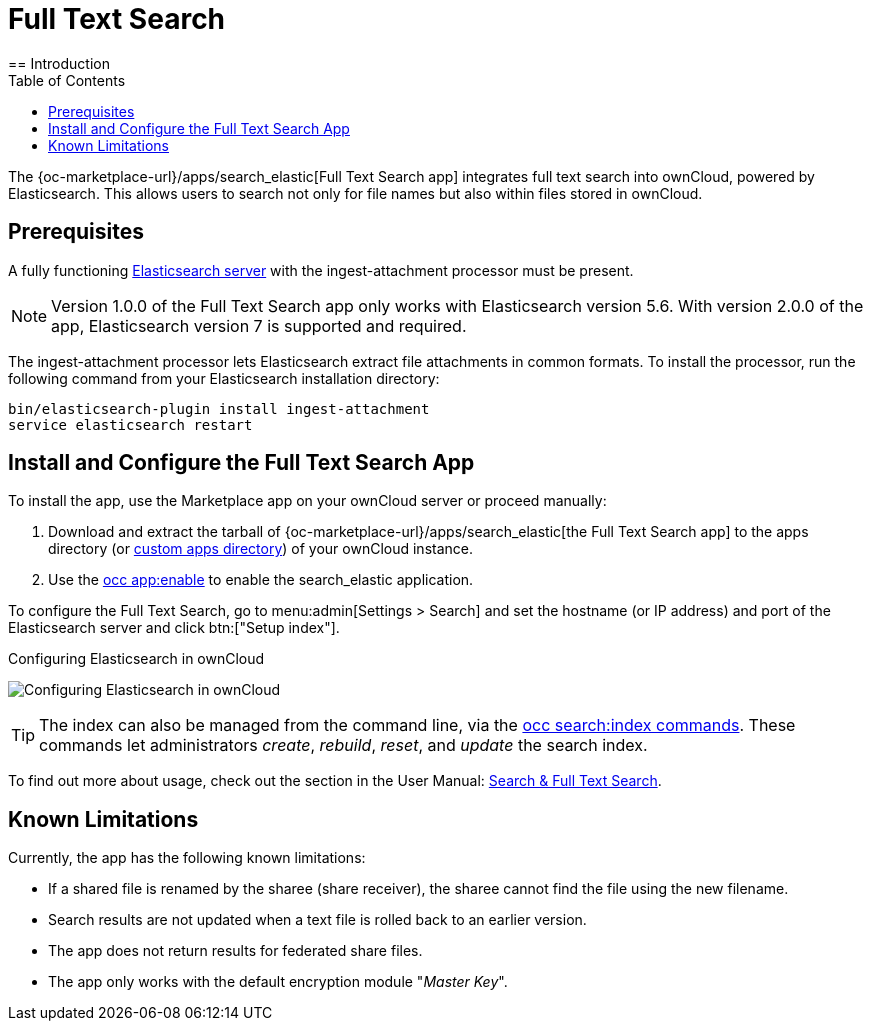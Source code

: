 = Full Text Search 
:toc: right
:elastic-search-url: https://www.elastic.co/elasticsearch/
:search_elastic-app-url: {oc-marketplace-url}/apps/search_elastic 
:simple-query-string-query-url: https://www.elastic.co/guide/en/elasticsearch/reference/current/query-dsl-simple-query-string-query.html
== Introduction

The {search_elastic-app-url}[Full Text Search app] integrates full text search into ownCloud, powered by Elasticsearch. This allows users to search not only for file names but also within files stored in ownCloud.

== Prerequisites

A fully functioning {elastic-search-url}[Elasticsearch server] with the ingest-attachment processor must be present.

NOTE: Version 1.0.0 of the Full Text Search app only works with Elasticsearch version 5.6. With version 2.0.0 of the app, Elasticsearch version 7 is supported and required.

The ingest-attachment processor lets Elasticsearch extract file attachments in common formats. 
To install the processor, run the following command from your Elasticsearch installation directory:

[source=bash]
----
bin/elasticsearch-plugin install ingest-attachment
service elasticsearch restart
----

== Install and Configure the Full Text Search App

To install the app, use the Marketplace app on your ownCloud server or proceed manually:

. Download and extract the tarball of {search_elastic-app-url}[the Full Text Search app] to the apps directory (or xref:installation/apps_management_installation.adoc#using-custom-app-directories[custom apps directory]) of your ownCloud instance.
. Use the xref:configuration/server/occ_command.adoc#apps-commands[occ app:enable] to enable the search_elastic application.

To configure the Full Text Search, go to menu:admin[Settings > Search] and set the hostname (or IP address) and port of the Elasticsearch server and click btn:["Setup index"].

.Configuring Elasticsearch in ownCloud
image:apps/search_elastic/configuration_successful.png[Configuring Elasticsearch in ownCloud]

TIP: The index can also be managed from the command line, via the xref:configuration/server/occ_commands/core_commands/full_text_search_commands.adoc[occ search:index commands].
These commands let administrators _create_, _rebuild_, _reset_, and _update_ the search index.

To find out more about usage, check out the section in the User Manual: xref:user_manual:/files/webgui/search.adoc[Search & Full Text Search].

== Known Limitations

Currently, the app has the following known limitations:

* If a shared file is renamed by the sharee (share receiver), the sharee cannot find the file using the new filename.
* Search results are not updated when a text file is rolled back to an earlier version.
* The app does not return results for federated share files.
* The app only works with the default encryption module "_Master Key_".
